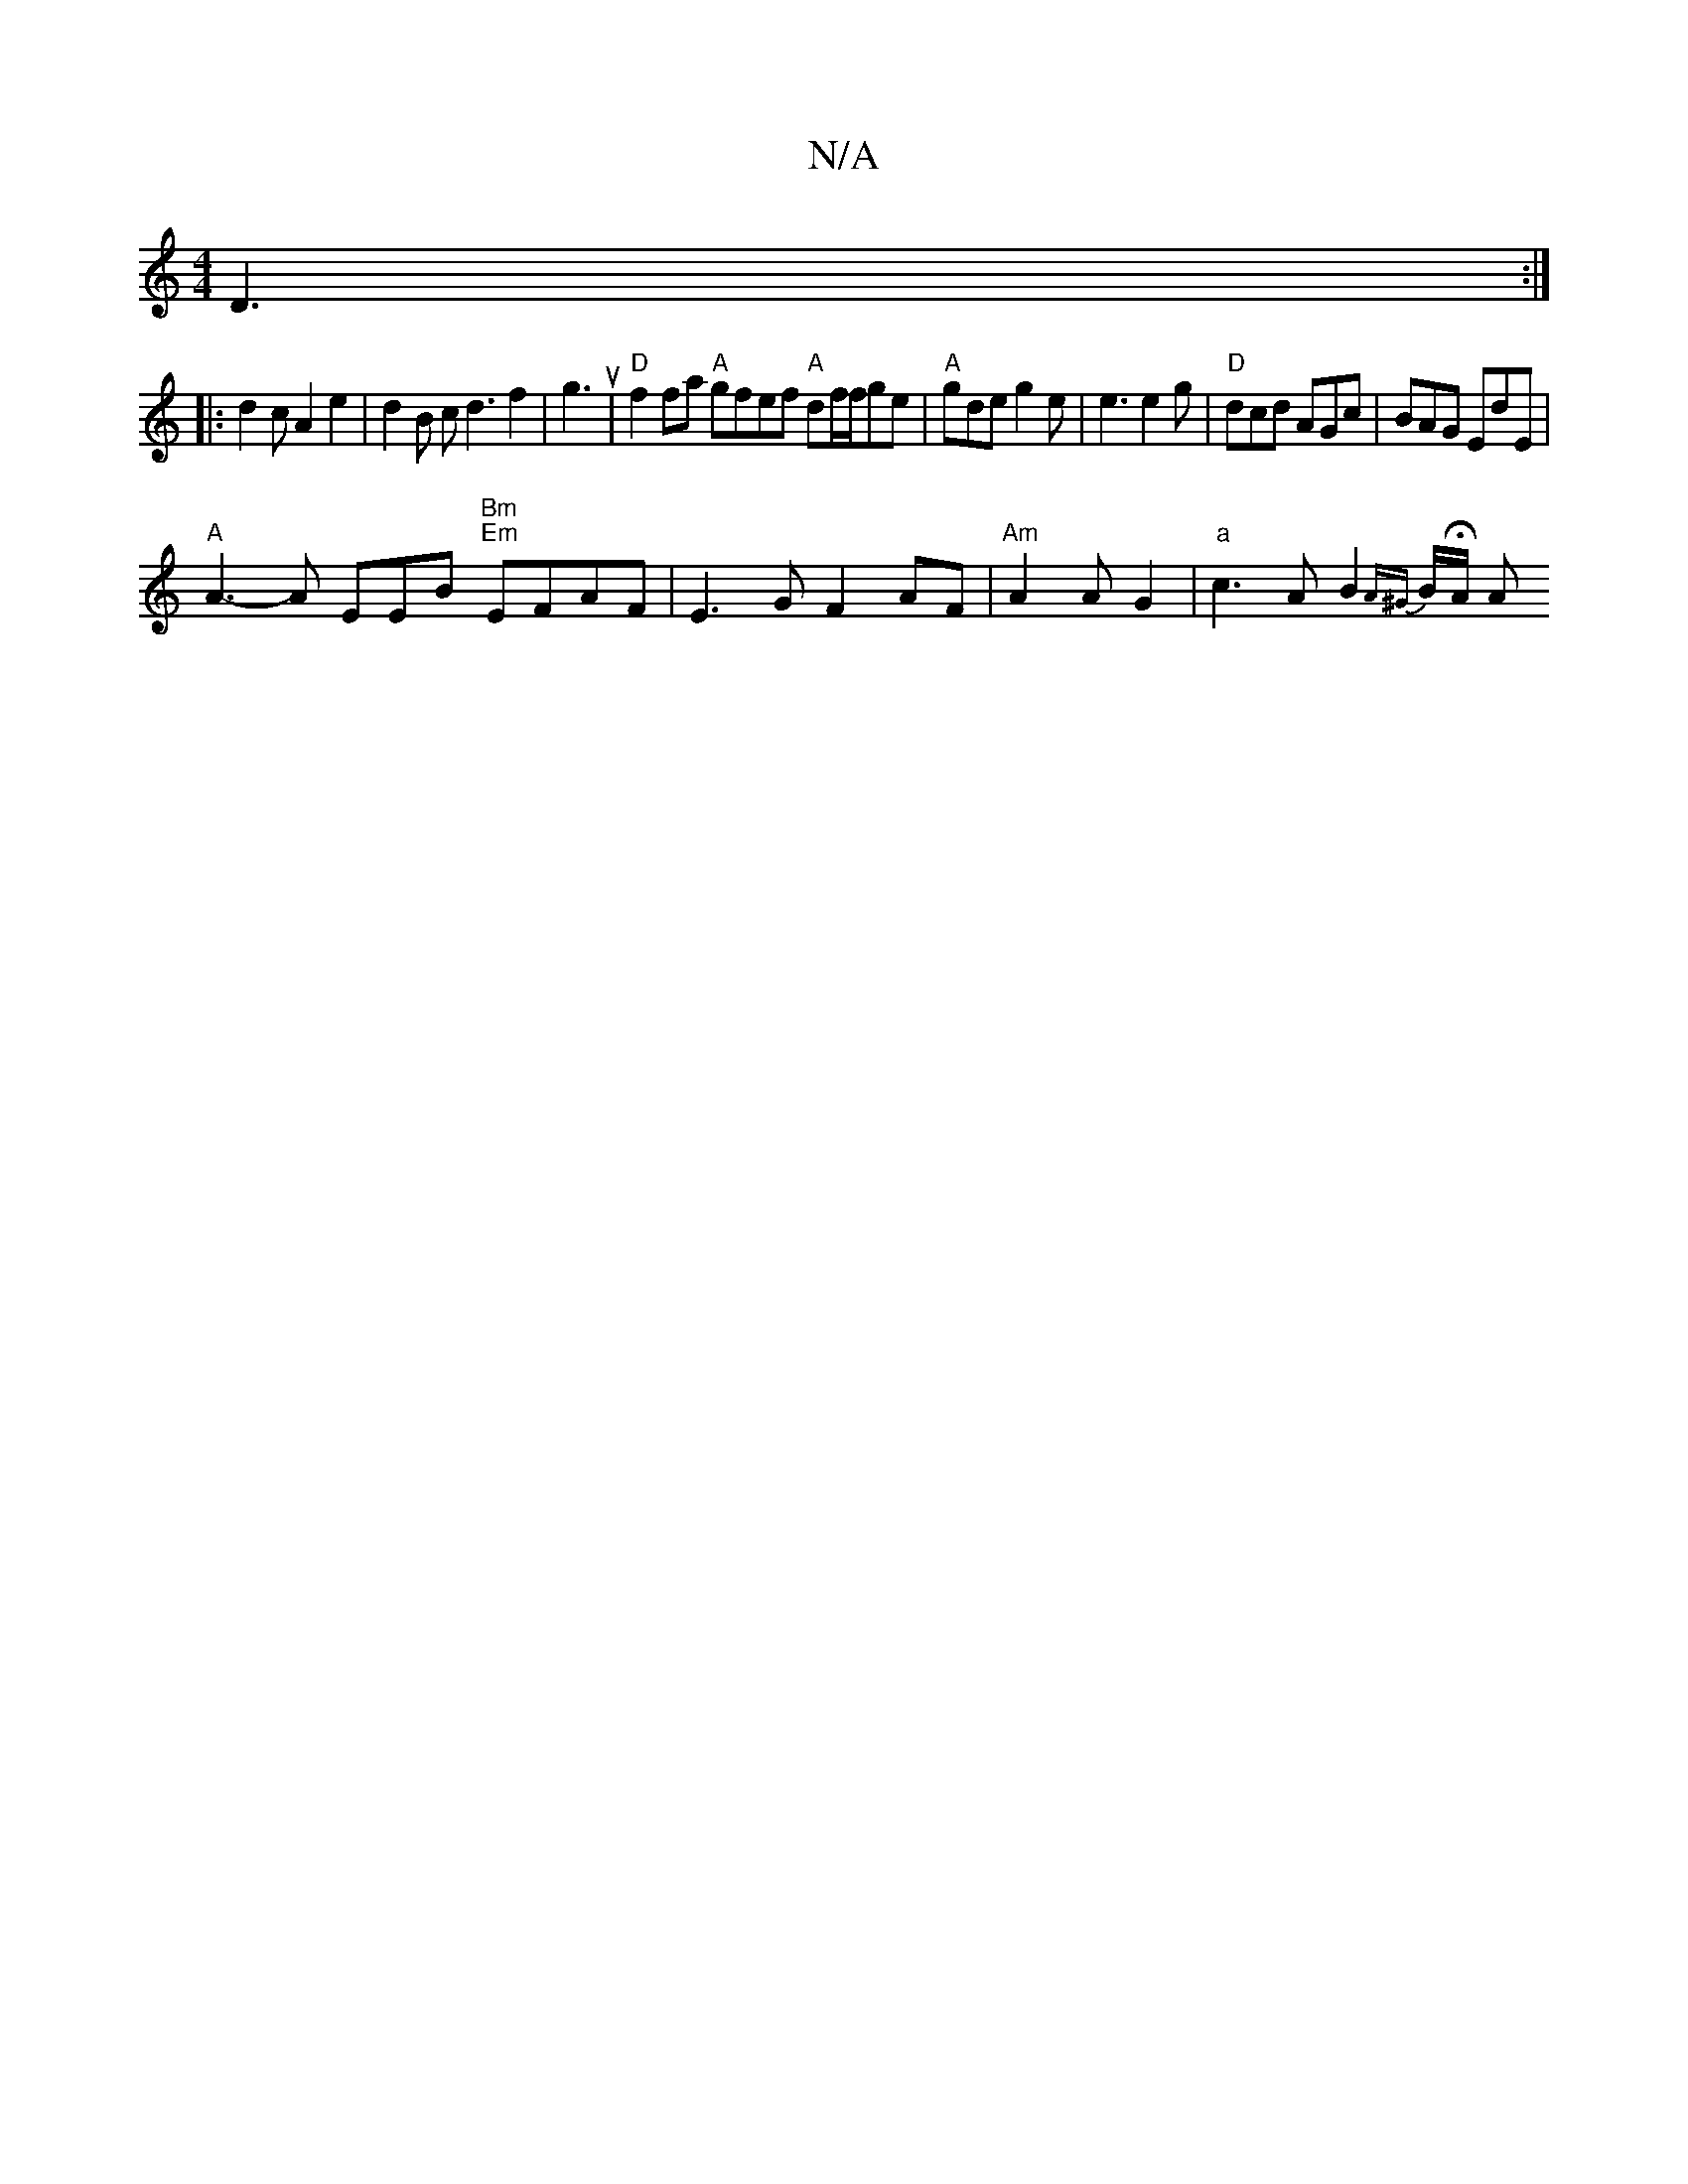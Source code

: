 X:1
T:N/A
M:4/4
R:N/A
K:Cmajor
 D3:|
|: d2 c A2e2 | d2 B c d3 f2| g3u2 | "D" f2fa "A"gfef "A"df/f/ge|"A"gde g2 e | e3 e2 g | "D"dcd AGc| BAG EdE |
"A" A3-A EEB"Bm" "Em"EFAF | E3 G F2AF |"Am" A2 A2/2 G2 | "a" c3 A B2 {A^G} B/HA/2 A"